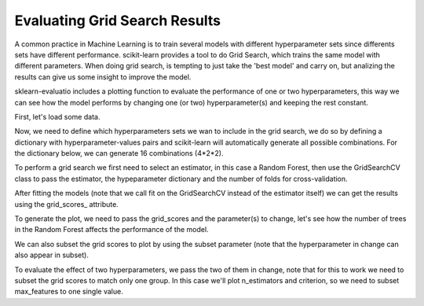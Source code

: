 Evaluating Grid Search Results
==============================

A common practice in Machine Learning is to train several models with different
hyperparameter sets since differents sets have different performance.
scikit-learn provides a tool to do Grid Search, which trains the same model
with different parameters. When doing grid search, is tempting to just take
the 'best model' and carry on, but analizing the results can give us some
insight to improve the model.

sklearn-evaluatio includes a plotting function to evaluate the performance
of one or two hyperparameters, this way we can see how the model performs
by changing one (or two) hyperparameter(s) and keeping the rest constant.

.. ipython:: python
    :suppress:

    import matplotlib.pyplot as plt
    from sklearn.ensemble import RandomForestClassifier
    from sklearn.grid_search import GridSearchCV
    from sklearn import datasets

    from sklearn_evaluation import plot

First, let's load some data.

.. ipython:: python

    data = datasets.make_classification(n_samples=200, n_features=10,
                                        n_informative=4, class_sep=0.5)
    X = data[0]
    y = data[1]

Now, we need to define which hyperparameters sets we wan to include in the
grid search, we do so by defining a dictionary with hyperparameter-values pairs
and scikit-learn will automatically generate all possible combinations. For the
dictionary below, we can generate 16 combinations (4*2*2).

.. ipython:: python

    hyperparameters = {
        'n_estimators': [1, 10, 50, 100],
        'criterion': ['gini', 'entropy'],
        'max_features': ['sqrt', 'log2'],
    }

To perform a grid search we first need to select an estimator, in this case
a Random Forest, then use the GridSearchCV class to pass the estimator, the
hypeparameter dictionary and the number of folds for cross-validation.

After fitting the models (note that we call fit on the GridSearchCV instead of
the estimator itself) we can get the results using the grid_scores_ attribute.

.. ipython:: python

    est = RandomForestClassifier()
    clf = GridSearchCV(est, hyperparameters, cv=3)
    clf.fit(X, y)
    grid_scores = clf.grid_scores_

To generate the plot, we need to pass the grid_scores and the parameter(s) to
change, let's see how the number of trees in the Random Forest affects
the performance of the model.

.. ipython:: python

    @savefig gs_1.png
    plot.grid_search(clf.grid_scores_, change='n_estimators', kind='bar')


We can also subset the grid scores to plot by using the subset parameter (note
that the hyperparameter in change can also appear in subset).

.. ipython:: python

    @savefig gs_2.png
    plot.grid_search(clf.grid_scores_, change='n_estimators',
                     subset={'n_estimators': [10, 50, 100],
                             'criterion': 'gini'},
                     kind='bar')

To evaluate the effect of two hyperparameters, we pass the two of them in
change, note that for this to work we need to subset the grid scores to match
only one group. In this case we'll plot n_estimators and criterion, so we need
to subset max_features to one single value.

.. ipython:: python

    @savefig gs_3.png
    plot.grid_search(clf.grid_scores_, change=('n_estimators', 'criterion'),
                     subset={'max_features': 'sqrt'})